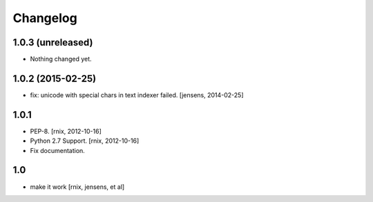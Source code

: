 
Changelog
=========

1.0.3 (unreleased)
------------------

- Nothing changed yet.


1.0.2 (2015-02-25)
------------------

- fix: unicode with special chars in text indexer failed.
  [jensens, 2014-02-25]

1.0.1
-----

- PEP-8.
  [rnix, 2012-10-16]

- Python 2.7 Support.
  [rnix, 2012-10-16]

- Fix documentation.

1.0
---

- make it work
  [rnix, jensens, et al]
